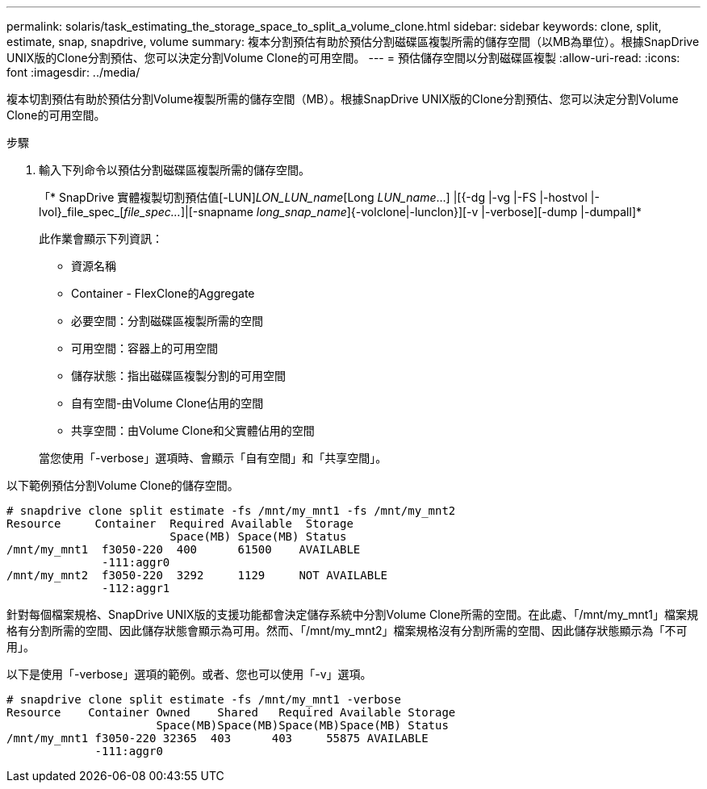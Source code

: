 ---
permalink: solaris/task_estimating_the_storage_space_to_split_a_volume_clone.html 
sidebar: sidebar 
keywords: clone, split, estimate, snap, snapdrive, volume 
summary: 複本分割預估有助於預估分割磁碟區複製所需的儲存空間（以MB為單位）。根據SnapDrive UNIX版的Clone分割預估、您可以決定分割Volume Clone的可用空間。 
---
= 預估儲存空間以分割磁碟區複製
:allow-uri-read: 
:icons: font
:imagesdir: ../media/


[role="lead"]
複本切割預估有助於預估分割Volume複製所需的儲存空間（MB）。根據SnapDrive UNIX版的Clone分割預估、您可以決定分割Volume Clone的可用空間。

.步驟
. 輸入下列命令以預估分割磁碟區複製所需的儲存空間。
+
「* SnapDrive 實體複製切割預估值[-LUN]_LON_LUN_name_[Long __LUN_name__...] |[{-dg |-vg |-FS |-hostvol |-lvol}_file_spec_[_file_spec..._]|[-snapname _long_snap_name_]{-volclone|-lunclon}][-v |-verbose][-dump |-dumpall]*

+
此作業會顯示下列資訊：

+
** 資源名稱
** Container - FlexClone的Aggregate
** 必要空間：分割磁碟區複製所需的空間
** 可用空間：容器上的可用空間
** 儲存狀態：指出磁碟區複製分割的可用空間
** 自有空間-由Volume Clone佔用的空間
** 共享空間：由Volume Clone和父實體佔用的空間


+
當您使用「-verbose」選項時、會顯示「自有空間」和「共享空間」。



以下範例預估分割Volume Clone的儲存空間。

[listing]
----
# snapdrive clone split estimate -fs /mnt/my_mnt1 -fs /mnt/my_mnt2
Resource     Container  Required Available  Storage
                        Space(MB) Space(MB) Status
/mnt/my_mnt1  f3050-220  400      61500    AVAILABLE
              -111:aggr0
/mnt/my_mnt2  f3050-220  3292     1129     NOT AVAILABLE
              -112:aggr1
----
針對每個檔案規格、SnapDrive UNIX版的支援功能都會決定儲存系統中分割Volume Clone所需的空間。在此處、「/mnt/my_mnt1」檔案規格有分割所需的空間、因此儲存狀態會顯示為可用。然而、「/mnt/my_mnt2」檔案規格沒有分割所需的空間、因此儲存狀態顯示為「不可用」。

以下是使用「-verbose」選項的範例。或者、您也可以使用「-v」選項。

[listing]
----
# snapdrive clone split estimate -fs /mnt/my_mnt1 -verbose
Resource    Container Owned    Shared   Required Available Storage
                      Space(MB)Space(MB)Space(MB)Space(MB) Status
/mnt/my_mnt1 f3050-220 32365  403      403     55875 AVAILABLE
             -111:aggr0
----